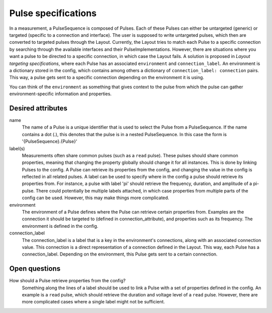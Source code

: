 ====================
Pulse specifications
====================

In a measurement, a PulseSequence is composed of Pulses. Each of these Pulses
can either be untargeted (generic) or targeted (specific to a connection and
interface). The user is supposed to write untargeted pulses, which then are
converted to targeted pulses through the Layout. Currently, the Layout tries
to match each Pulse to a specific connection by searching through the
available interfaces and their PulseImplementations.
However, there are situations where you want a pulse to be directed to a
specific connection, in which case the Layout fails. A solution is proposed
in `Layout targeting specifications`, where each Pulse has an associated
``environment`` and ``connection_label``. An environment is a dictionary stored
in the config, which contains among others a dictionary of
``connection_label: connection`` pairs. This way, a pulse gets sent to a
specific connection depending on the environment it is using.

You can think of the ``environment`` as something that gives context to the
pulse from which the pulse can gather environment-specific information and
properties.

Desired attributes
******************
name
    The name of a Pulse is a unique identifier that is used to select the
    Pulse from a PulseSequence. If the name contains a dot (.), this denotes
    that the pulse is in a nested PulseSequence. In this case the form is
    '{PulseSequence}.{Pulse}'

label(s)
    Measurements often share common pulses (such as a ``read`` pulse). These
    pulses should share common properties, meaning that changing the property
    globally should change it for all instances. This is done by linking
    Pulses to the config. A Pulse can retrieve its properties from the config,
    and changing the value in the config is reflected in all related pulses.
    A label can be used to specify where in the config a pulse should retrieve
    its properties from. For instance, a pulse with label 'pi' should
    retrieve the frequency, duration, and amplitude of a pi-pulse. There
    could potentially be multiple labels attached, in which case properties
    from multiple parts of the config can be used. However, this may make
    things more complicated.

environment
    The environment of a Pulse defines where the Pulse can retrieve certain
    properties from. Examples are the connection it should
    be targeted to (defined in connection_attribute), and properties such as
    its frequency. The environment is defined in the config.

connection_label
    The connection_label is a label that is a key in the
    environment's connections, along with an associated connection value.
    This connection is a direct representation of a connection defined in the
    Layout. This way, each Pulse has a connection_label. Depending on the
    environment, this Pulse gets sent to a certain connection.


Open questions
**************

How should a Pulse retrieve properties from the config?
    Something along the lines of a label should be used to link a Pulse with
    a set of properties defined in the config. An example is a ``read`` pulse,
    which should retrieve the duration and voltage level of a ``read`` pulse.
    However, there are more complicated cases where a single label might not
    be sufficient.